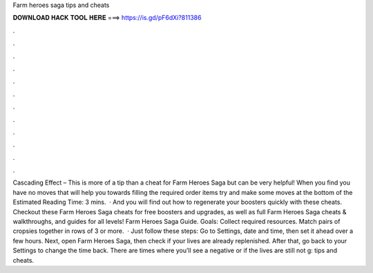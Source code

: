 Farm heroes saga tips and cheats

𝐃𝐎𝐖𝐍𝐋𝐎𝐀𝐃 𝐇𝐀𝐂𝐊 𝐓𝐎𝐎𝐋 𝐇𝐄𝐑𝐄 ===> https://is.gd/pF6dXi?811386

.

.

.

.

.

.

.

.

.

.

.

.

Cascading Effect – This is more of a tip than a cheat for Farm Heroes Saga but can be very helpful! When you find you have no moves that will help you towards filling the required order items try and make some moves at the bottom of the Estimated Reading Time: 3 mins.  · And you will find out how to regenerate your boosters quickly with these cheats. Checkout these Farm Heroes Saga cheats for free boosters and upgrades, as well as full Farm Heroes Saga cheats & walkthroughs, and guides for all levels! Farm Heroes Saga Guide. Goals: Collect required resources. Match pairs of cropsies together in rows of 3 or more.  · Just follow these steps: Go to Settings, date and time, then set it ahead over a few hours. Next, open Farm Heroes Saga, then check if your lives are already replenished. After that, go back to your Settings to change the time back. There are times where you’ll see a negative or if the lives are still not g: tips and cheats.